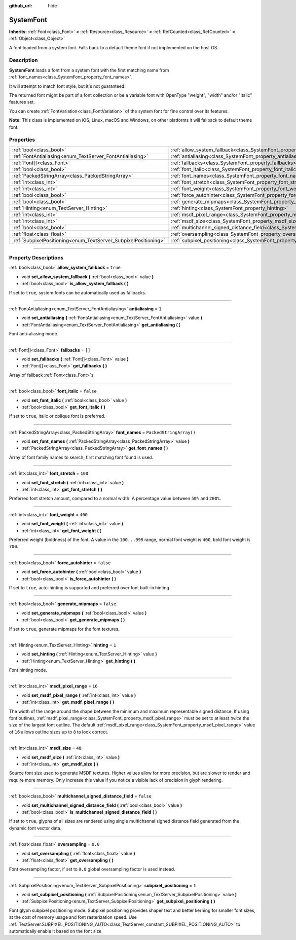 :github_url: hide

.. DO NOT EDIT THIS FILE!!!
.. Generated automatically from Godot engine sources.
.. Generator: https://github.com/godotengine/godot/tree/master/doc/tools/make_rst.py.
.. XML source: https://github.com/godotengine/godot/tree/master/doc/classes/SystemFont.xml.

.. _class_SystemFont:

SystemFont
==========

**Inherits:** :ref:`Font<class_Font>` **<** :ref:`Resource<class_Resource>` **<** :ref:`RefCounted<class_RefCounted>` **<** :ref:`Object<class_Object>`

A font loaded from a system font. Falls back to a default theme font if not implemented on the host OS.

.. rst-class:: classref-introduction-group

Description
-----------

**SystemFont** loads a font from a system font with the first matching name from :ref:`font_names<class_SystemFont_property_font_names>`.

It will attempt to match font style, but it's not guaranteed.

The returned font might be part of a font collection or be a variable font with OpenType "weight", "width" and/or "italic" features set.

You can create :ref:`FontVariation<class_FontVariation>` of the system font for fine control over its features.

\ **Note:** This class is implemented on iOS, Linux, macOS and Windows, on other platforms it will fallback to default theme font.

.. rst-class:: classref-reftable-group

Properties
----------

.. table::
   :widths: auto

   +-----------------------------------------------------------------+---------------------------------------------------------------------------------------------------------+-------------------------+
   | :ref:`bool<class_bool>`                                         | :ref:`allow_system_fallback<class_SystemFont_property_allow_system_fallback>`                           | ``true``                |
   +-----------------------------------------------------------------+---------------------------------------------------------------------------------------------------------+-------------------------+
   | :ref:`FontAntialiasing<enum_TextServer_FontAntialiasing>`       | :ref:`antialiasing<class_SystemFont_property_antialiasing>`                                             | ``1``                   |
   +-----------------------------------------------------------------+---------------------------------------------------------------------------------------------------------+-------------------------+
   | :ref:`Font[]<class_Font>`                                       | :ref:`fallbacks<class_SystemFont_property_fallbacks>`                                                   | ``[]``                  |
   +-----------------------------------------------------------------+---------------------------------------------------------------------------------------------------------+-------------------------+
   | :ref:`bool<class_bool>`                                         | :ref:`font_italic<class_SystemFont_property_font_italic>`                                               | ``false``               |
   +-----------------------------------------------------------------+---------------------------------------------------------------------------------------------------------+-------------------------+
   | :ref:`PackedStringArray<class_PackedStringArray>`               | :ref:`font_names<class_SystemFont_property_font_names>`                                                 | ``PackedStringArray()`` |
   +-----------------------------------------------------------------+---------------------------------------------------------------------------------------------------------+-------------------------+
   | :ref:`int<class_int>`                                           | :ref:`font_stretch<class_SystemFont_property_font_stretch>`                                             | ``100``                 |
   +-----------------------------------------------------------------+---------------------------------------------------------------------------------------------------------+-------------------------+
   | :ref:`int<class_int>`                                           | :ref:`font_weight<class_SystemFont_property_font_weight>`                                               | ``400``                 |
   +-----------------------------------------------------------------+---------------------------------------------------------------------------------------------------------+-------------------------+
   | :ref:`bool<class_bool>`                                         | :ref:`force_autohinter<class_SystemFont_property_force_autohinter>`                                     | ``false``               |
   +-----------------------------------------------------------------+---------------------------------------------------------------------------------------------------------+-------------------------+
   | :ref:`bool<class_bool>`                                         | :ref:`generate_mipmaps<class_SystemFont_property_generate_mipmaps>`                                     | ``false``               |
   +-----------------------------------------------------------------+---------------------------------------------------------------------------------------------------------+-------------------------+
   | :ref:`Hinting<enum_TextServer_Hinting>`                         | :ref:`hinting<class_SystemFont_property_hinting>`                                                       | ``1``                   |
   +-----------------------------------------------------------------+---------------------------------------------------------------------------------------------------------+-------------------------+
   | :ref:`int<class_int>`                                           | :ref:`msdf_pixel_range<class_SystemFont_property_msdf_pixel_range>`                                     | ``16``                  |
   +-----------------------------------------------------------------+---------------------------------------------------------------------------------------------------------+-------------------------+
   | :ref:`int<class_int>`                                           | :ref:`msdf_size<class_SystemFont_property_msdf_size>`                                                   | ``48``                  |
   +-----------------------------------------------------------------+---------------------------------------------------------------------------------------------------------+-------------------------+
   | :ref:`bool<class_bool>`                                         | :ref:`multichannel_signed_distance_field<class_SystemFont_property_multichannel_signed_distance_field>` | ``false``               |
   +-----------------------------------------------------------------+---------------------------------------------------------------------------------------------------------+-------------------------+
   | :ref:`float<class_float>`                                       | :ref:`oversampling<class_SystemFont_property_oversampling>`                                             | ``0.0``                 |
   +-----------------------------------------------------------------+---------------------------------------------------------------------------------------------------------+-------------------------+
   | :ref:`SubpixelPositioning<enum_TextServer_SubpixelPositioning>` | :ref:`subpixel_positioning<class_SystemFont_property_subpixel_positioning>`                             | ``1``                   |
   +-----------------------------------------------------------------+---------------------------------------------------------------------------------------------------------+-------------------------+

.. rst-class:: classref-section-separator

----

.. rst-class:: classref-descriptions-group

Property Descriptions
---------------------

.. _class_SystemFont_property_allow_system_fallback:

.. rst-class:: classref-property

:ref:`bool<class_bool>` **allow_system_fallback** = ``true``

.. rst-class:: classref-property-setget

- void **set_allow_system_fallback** **(** :ref:`bool<class_bool>` value **)**
- :ref:`bool<class_bool>` **is_allow_system_fallback** **(** **)**

If set to ``true``, system fonts can be automatically used as fallbacks.

.. rst-class:: classref-item-separator

----

.. _class_SystemFont_property_antialiasing:

.. rst-class:: classref-property

:ref:`FontAntialiasing<enum_TextServer_FontAntialiasing>` **antialiasing** = ``1``

.. rst-class:: classref-property-setget

- void **set_antialiasing** **(** :ref:`FontAntialiasing<enum_TextServer_FontAntialiasing>` value **)**
- :ref:`FontAntialiasing<enum_TextServer_FontAntialiasing>` **get_antialiasing** **(** **)**

Font anti-aliasing mode.

.. rst-class:: classref-item-separator

----

.. _class_SystemFont_property_fallbacks:

.. rst-class:: classref-property

:ref:`Font[]<class_Font>` **fallbacks** = ``[]``

.. rst-class:: classref-property-setget

- void **set_fallbacks** **(** :ref:`Font[]<class_Font>` value **)**
- :ref:`Font[]<class_Font>` **get_fallbacks** **(** **)**

Array of fallback :ref:`Font<class_Font>`\ s.

.. rst-class:: classref-item-separator

----

.. _class_SystemFont_property_font_italic:

.. rst-class:: classref-property

:ref:`bool<class_bool>` **font_italic** = ``false``

.. rst-class:: classref-property-setget

- void **set_font_italic** **(** :ref:`bool<class_bool>` value **)**
- :ref:`bool<class_bool>` **get_font_italic** **(** **)**

If set to ``true``, italic or oblique font is preferred.

.. rst-class:: classref-item-separator

----

.. _class_SystemFont_property_font_names:

.. rst-class:: classref-property

:ref:`PackedStringArray<class_PackedStringArray>` **font_names** = ``PackedStringArray()``

.. rst-class:: classref-property-setget

- void **set_font_names** **(** :ref:`PackedStringArray<class_PackedStringArray>` value **)**
- :ref:`PackedStringArray<class_PackedStringArray>` **get_font_names** **(** **)**

Array of font family names to search, first matching font found is used.

.. rst-class:: classref-item-separator

----

.. _class_SystemFont_property_font_stretch:

.. rst-class:: classref-property

:ref:`int<class_int>` **font_stretch** = ``100``

.. rst-class:: classref-property-setget

- void **set_font_stretch** **(** :ref:`int<class_int>` value **)**
- :ref:`int<class_int>` **get_font_stretch** **(** **)**

Preferred font stretch amount, compared to a normal width. A percentage value between ``50%`` and ``200%``.

.. rst-class:: classref-item-separator

----

.. _class_SystemFont_property_font_weight:

.. rst-class:: classref-property

:ref:`int<class_int>` **font_weight** = ``400``

.. rst-class:: classref-property-setget

- void **set_font_weight** **(** :ref:`int<class_int>` value **)**
- :ref:`int<class_int>` **get_font_weight** **(** **)**

Preferred weight (boldness) of the font. A value in the ``100...999`` range, normal font weight is ``400``, bold font weight is ``700``.

.. rst-class:: classref-item-separator

----

.. _class_SystemFont_property_force_autohinter:

.. rst-class:: classref-property

:ref:`bool<class_bool>` **force_autohinter** = ``false``

.. rst-class:: classref-property-setget

- void **set_force_autohinter** **(** :ref:`bool<class_bool>` value **)**
- :ref:`bool<class_bool>` **is_force_autohinter** **(** **)**

If set to ``true``, auto-hinting is supported and preferred over font built-in hinting.

.. rst-class:: classref-item-separator

----

.. _class_SystemFont_property_generate_mipmaps:

.. rst-class:: classref-property

:ref:`bool<class_bool>` **generate_mipmaps** = ``false``

.. rst-class:: classref-property-setget

- void **set_generate_mipmaps** **(** :ref:`bool<class_bool>` value **)**
- :ref:`bool<class_bool>` **get_generate_mipmaps** **(** **)**

If set to ``true``, generate mipmaps for the font textures.

.. rst-class:: classref-item-separator

----

.. _class_SystemFont_property_hinting:

.. rst-class:: classref-property

:ref:`Hinting<enum_TextServer_Hinting>` **hinting** = ``1``

.. rst-class:: classref-property-setget

- void **set_hinting** **(** :ref:`Hinting<enum_TextServer_Hinting>` value **)**
- :ref:`Hinting<enum_TextServer_Hinting>` **get_hinting** **(** **)**

Font hinting mode.

.. rst-class:: classref-item-separator

----

.. _class_SystemFont_property_msdf_pixel_range:

.. rst-class:: classref-property

:ref:`int<class_int>` **msdf_pixel_range** = ``16``

.. rst-class:: classref-property-setget

- void **set_msdf_pixel_range** **(** :ref:`int<class_int>` value **)**
- :ref:`int<class_int>` **get_msdf_pixel_range** **(** **)**

The width of the range around the shape between the minimum and maximum representable signed distance. If using font outlines, :ref:`msdf_pixel_range<class_SystemFont_property_msdf_pixel_range>` must be set to at least *twice* the size of the largest font outline. The default :ref:`msdf_pixel_range<class_SystemFont_property_msdf_pixel_range>` value of ``16`` allows outline sizes up to ``8`` to look correct.

.. rst-class:: classref-item-separator

----

.. _class_SystemFont_property_msdf_size:

.. rst-class:: classref-property

:ref:`int<class_int>` **msdf_size** = ``48``

.. rst-class:: classref-property-setget

- void **set_msdf_size** **(** :ref:`int<class_int>` value **)**
- :ref:`int<class_int>` **get_msdf_size** **(** **)**

Source font size used to generate MSDF textures. Higher values allow for more precision, but are slower to render and require more memory. Only increase this value if you notice a visible lack of precision in glyph rendering.

.. rst-class:: classref-item-separator

----

.. _class_SystemFont_property_multichannel_signed_distance_field:

.. rst-class:: classref-property

:ref:`bool<class_bool>` **multichannel_signed_distance_field** = ``false``

.. rst-class:: classref-property-setget

- void **set_multichannel_signed_distance_field** **(** :ref:`bool<class_bool>` value **)**
- :ref:`bool<class_bool>` **is_multichannel_signed_distance_field** **(** **)**

If set to ``true``, glyphs of all sizes are rendered using single multichannel signed distance field generated from the dynamic font vector data.

.. rst-class:: classref-item-separator

----

.. _class_SystemFont_property_oversampling:

.. rst-class:: classref-property

:ref:`float<class_float>` **oversampling** = ``0.0``

.. rst-class:: classref-property-setget

- void **set_oversampling** **(** :ref:`float<class_float>` value **)**
- :ref:`float<class_float>` **get_oversampling** **(** **)**

Font oversampling factor, if set to ``0.0`` global oversampling factor is used instead.

.. rst-class:: classref-item-separator

----

.. _class_SystemFont_property_subpixel_positioning:

.. rst-class:: classref-property

:ref:`SubpixelPositioning<enum_TextServer_SubpixelPositioning>` **subpixel_positioning** = ``1``

.. rst-class:: classref-property-setget

- void **set_subpixel_positioning** **(** :ref:`SubpixelPositioning<enum_TextServer_SubpixelPositioning>` value **)**
- :ref:`SubpixelPositioning<enum_TextServer_SubpixelPositioning>` **get_subpixel_positioning** **(** **)**

Font glyph subpixel positioning mode. Subpixel positioning provides shaper text and better kerning for smaller font sizes, at the cost of memory usage and font rasterization speed. Use :ref:`TextServer.SUBPIXEL_POSITIONING_AUTO<class_TextServer_constant_SUBPIXEL_POSITIONING_AUTO>` to automatically enable it based on the font size.

.. |virtual| replace:: :abbr:`virtual (This method should typically be overridden by the user to have any effect.)`
.. |const| replace:: :abbr:`const (This method has no side effects. It doesn't modify any of the instance's member variables.)`
.. |vararg| replace:: :abbr:`vararg (This method accepts any number of arguments after the ones described here.)`
.. |constructor| replace:: :abbr:`constructor (This method is used to construct a type.)`
.. |static| replace:: :abbr:`static (This method doesn't need an instance to be called, so it can be called directly using the class name.)`
.. |operator| replace:: :abbr:`operator (This method describes a valid operator to use with this type as left-hand operand.)`
